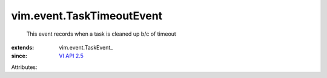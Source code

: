 
vim.event.TaskTimeoutEvent
==========================
  This event records when a task is cleaned up b/c of timeout
:extends: vim.event.TaskEvent_
:since: `VI API 2.5 <vim/version.rst#vimversionversion2>`_

Attributes:
